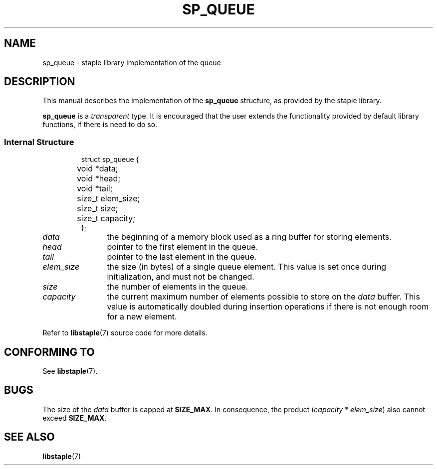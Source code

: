 .\"  Staple - A general-purpose data structure library in pure C89.
.\"  Copyright (C) 2021  Randoragon
.\"
.\"  This library is free software; you can redistribute it and/or
.\"  modify it under the terms of the GNU Lesser General Public
.\"  License as published by the Free Software Foundation;
.\"  version 2.1 of the License.
.\"
.\"  This library is distributed in the hope that it will be useful,
.\"  but WITHOUT ANY WARRANTY; without even the implied warranty of
.\"  MERCHANTABILITY or FITNESS FOR A PARTICULAR PURPOSE.  See the GNU
.\"  Lesser General Public License for more details.
.\"
.\"  You should have received a copy of the GNU Lesser General Public
.\"  License along with this library; if not, write to the Free Software
.\"  Foundation, Inc., 51 Franklin Street, Fifth Floor, Boston, MA  02110-1301  USA
.\"--------------------------------------------------------------------------------
.TH SP_QUEUE 7 DATE "libstaple-VERSION"
.SH NAME
sp_queue \- staple library implementation of the queue
.SH DESCRIPTION
.P
This manual describes the implementation of the
.B sp_queue
structure, as provided by the staple library.
.P
.B sp_queue
is a
.IR transparent
type. It is encouraged that the user extends the functionality provided by
default library functions, if there is need to do so.
.SS Internal Structure
.IP
.ad l
.nf
struct sp_queue {
	void  *data;
	void  *head;
	void  *tail;
	size_t elem_size;
	size_t size;
	size_t capacity;
};
.fi
.ad
.P
.IP \fIdata\fP 12n
the beginning of a memory block used as a ring buffer for storing elements.
.IP \fIhead\fP
pointer to the first element in the queue.
.IP \fItail\fP
pointer to the last element in the queue.
.IP \fIelem_size\fP
the size (in bytes) of a single queue element. This value is set once
during initialization, and must not be changed.
.IP \fIsize\fP
the number of elements in the queue.
.IP \fIcapacity\fP
the current maximum number of elements possible to store on the
.I data
buffer. This value is automatically doubled during insertion operations if
there is not enough room for a new element.
.P
Refer to
.BR libstaple (7)
source code for more details.
.SH CONFORMING TO
See
.BR libstaple (7).
.SH BUGS
The size of the
.I data
buffer is capped at
.BR SIZE_MAX .
In consequence, the product
.RI ( capacity " * " elem_size )
also cannot exceed
.BR SIZE_MAX .
.SH SEE ALSO
.ad l
.BR libstaple (7)
